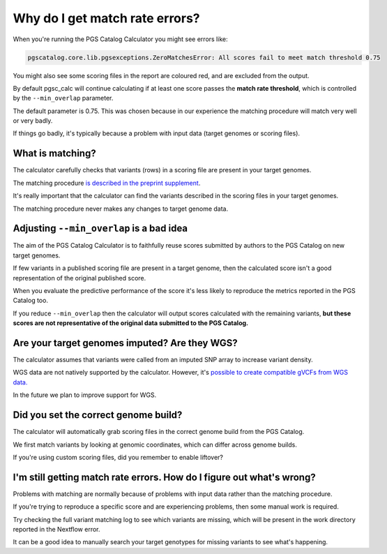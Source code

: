 .. _matchrates:

Why do I get match rate errors?
===============================

When you're running the PGS Catalog Calculator you might see errors like:

.. code-block:: console

    pgscatalog.core.lib.pgsexceptions.ZeroMatchesError: All scores fail to meet match threshold 0.75

You might also see some scoring files in the report are coloured red, and are excluded from the output.

By default pgsc_calc will continue calculating if at least one score passes the **match rate threshold**, which is controlled by the ``--min_overlap`` parameter.

The default parameter is 0.75. This was chosen because in our experience the matching procedure will match very well or very badly. 

If things go badly, it's typically because a problem with input data (target genomes or scoring files).

What is matching?
-----------------

The calculator carefully checks that variants (rows) in a scoring file are present in your target genomes.

The matching procedure `is described in the preprint supplement <https://www.medrxiv.org/content/10.1101/2024.05.29.24307783v1.supplementary-material>`_. 

It's really important that the calculator can find the variants described in the scoring files in your target genomes.

The matching procedure never makes any changes to target genome data. 

Adjusting ``--min_overlap`` is a bad idea 
------------------------------------------

The aim of the PGS Catalog Calculator is to faithfully reuse scores submitted by authors to the PGS Catalog on new target genomes. 

If few variants in a published scoring file are present in a target genome, then the calculated score isn't a good representation of the original published score. 

When you evaluate the predictive performance of the score it's less likely to reproduce the metrics reported in the PGS Catalog too.

If you reduce ``--min_overlap`` then the calculator will output scores calculated with the remaining variants, **but these scores are not representative of the original data submitted to the PGS Catalog.**

Are your target genomes imputed? Are they WGS?
----------------------------------------------

The calculator assumes that variants were called from an imputed SNP array to increase variant density.

WGS data are not natively supported by the calculator. However, it's `possible to create compatible gVCFs from WGS data. <https://github.com/PGScatalog/pgsc_calc/discussions/123#discussioncomment-6469422>`_

In the future we plan to improve support for WGS.

Did you set the correct genome build?
-------------------------------------

The calculator will automatically grab scoring files in the correct genome build from the PGS Catalog. 

We first match variants by looking at genomic coordinates, which can differ across genome builds. 

If you're using custom scoring files, did you remember to enable liftover?

I'm still getting match rate errors. How do I figure out what's wrong?
----------------------------------------------------------------------

Problems with matching are normally because of problems with input data rather than the matching procedure. 

If you're trying to reproduce a specific score and are experiencing problems, then some manual work is required. 

Try checking the full variant matching log to see which variants are missing, which will be present in the work directory reported in the Nextflow error. 

It can be a good idea to manually search your target genotypes for missing variants to see what's happening. 